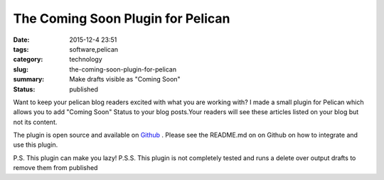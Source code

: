 The Coming Soon Plugin for Pelican
##################################

:date: 2015-12-4 23:51
:tags: software,pelican
:category: technology
:slug: the-coming-soon-plugin-for-pelican
:summary: Make drafts visible as "Coming Soon"
:status: published

Want to keep your pelican blog readers excited with what you are working with?
I made a small plugin for Pelican which allows you to add "Coming Soon" Status to your blog posts.Your readers will see these articles listed on your blog but not its content.

The plugin is open source and available on `Github`_ . Please see the README.md on on Github on how to integrate and use this plugin.

.. image:: https://raw.githubusercontent.com/chiragjn/pelican-coming-soon-plugin/master/screenshot.png
   :alt: Screenshot
   :align: center

P.S. This plugin can make you lazy!
P.S.S. This plugin is not completely tested and runs a delete over output drafts to remove them from published

.. _`Github` : https://github.com/chiragjn/pelican-coming-soon-plugin
